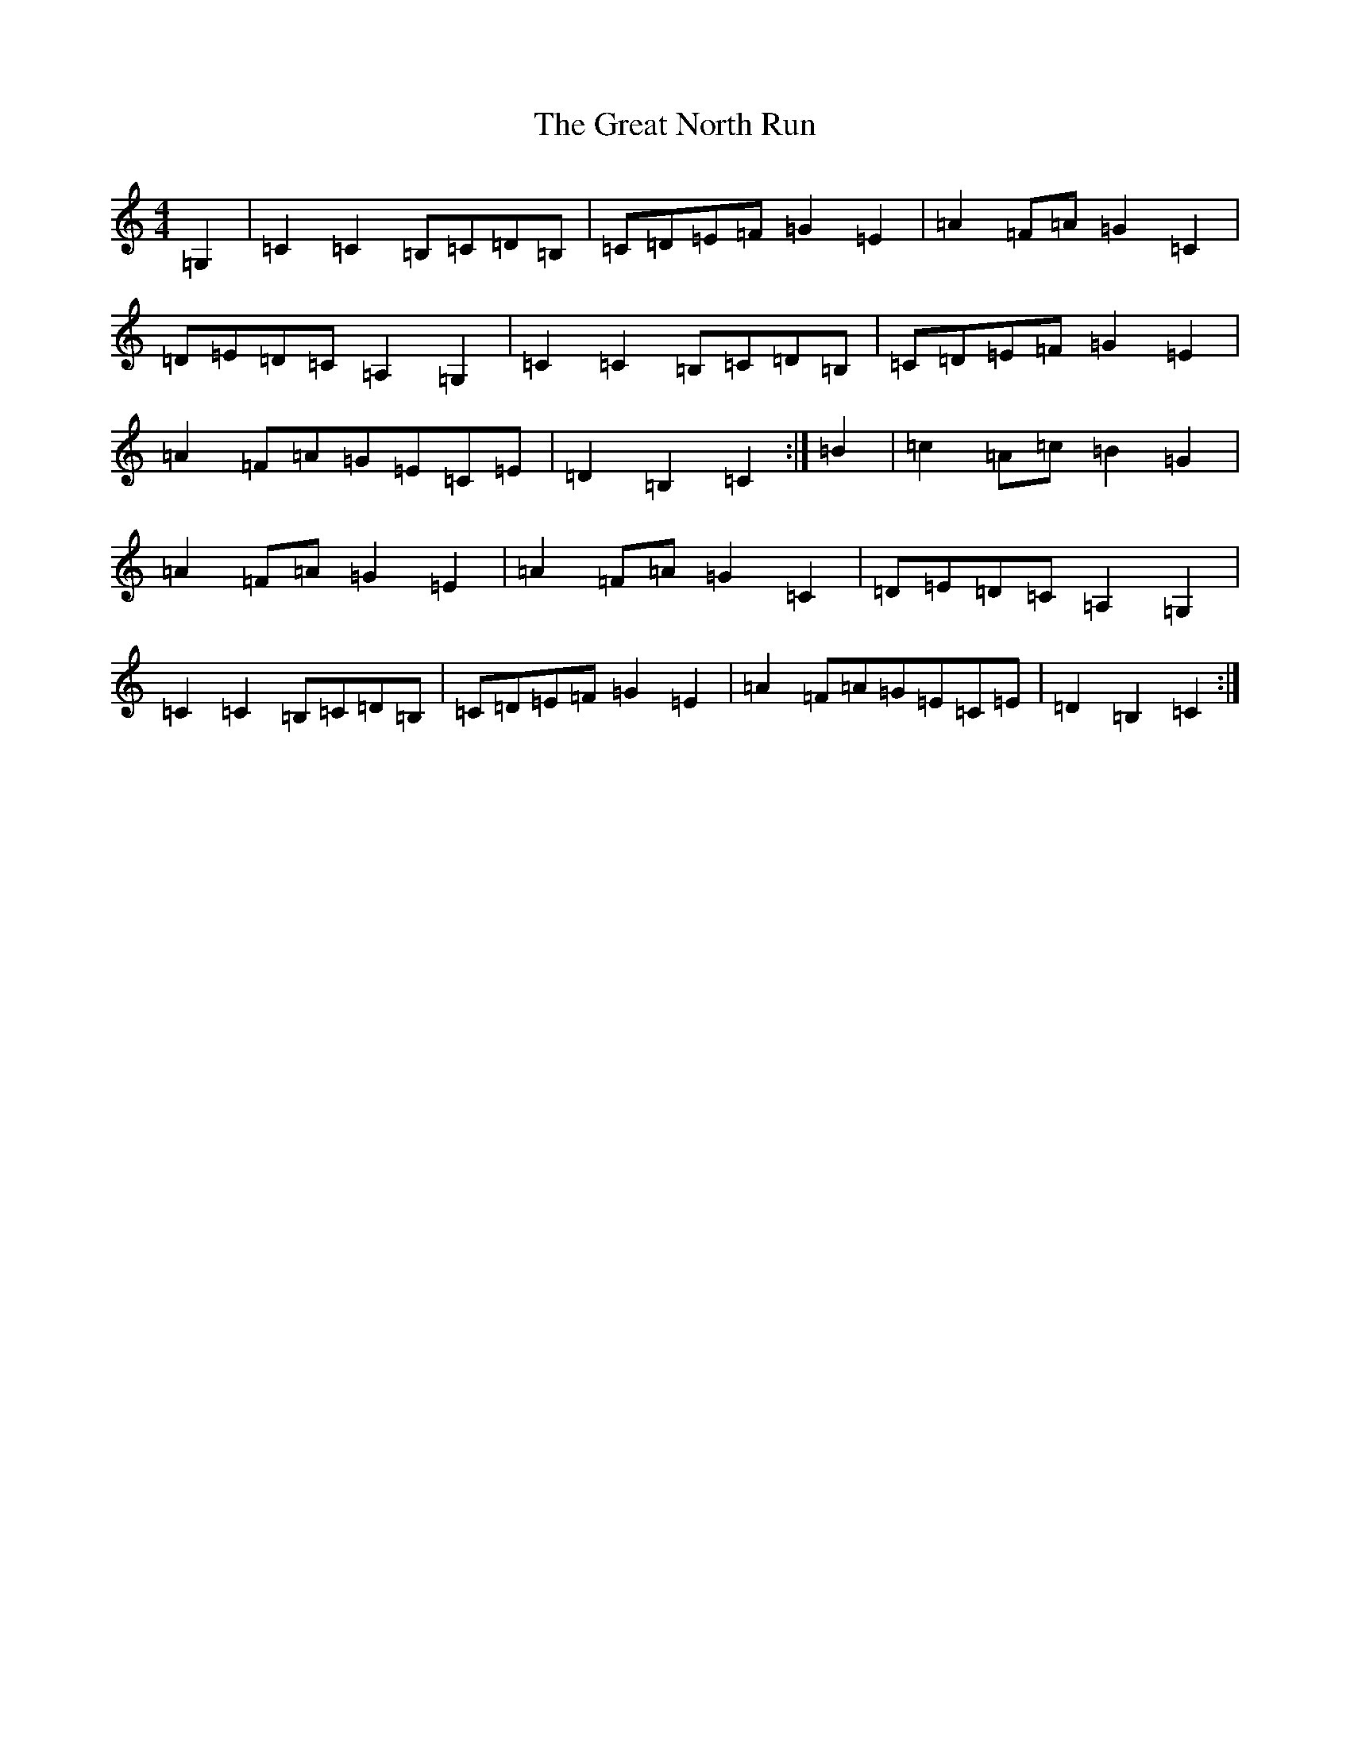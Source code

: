 X: 8332
T: Great North Run, The
S: https://thesession.org/tunes/2891#setting2891
R: barndance
M:4/4
L:1/8
K: C Major
=G,2|=C2=C2=B,=C=D=B,|=C=D=E=F=G2=E2|=A2=F=A=G2=C2|=D=E=D=C=A,2=G,2|=C2=C2=B,=C=D=B,|=C=D=E=F=G2=E2|=A2=F=A=G=E=C=E|=D2=B,2=C2:|=B2|=c2=A=c=B2=G2|=A2=F=A=G2=E2|=A2=F=A=G2=C2|=D=E=D=C=A,2=G,2|=C2=C2=B,=C=D=B,|=C=D=E=F=G2=E2|=A2=F=A=G=E=C=E|=D2=B,2=C2:|